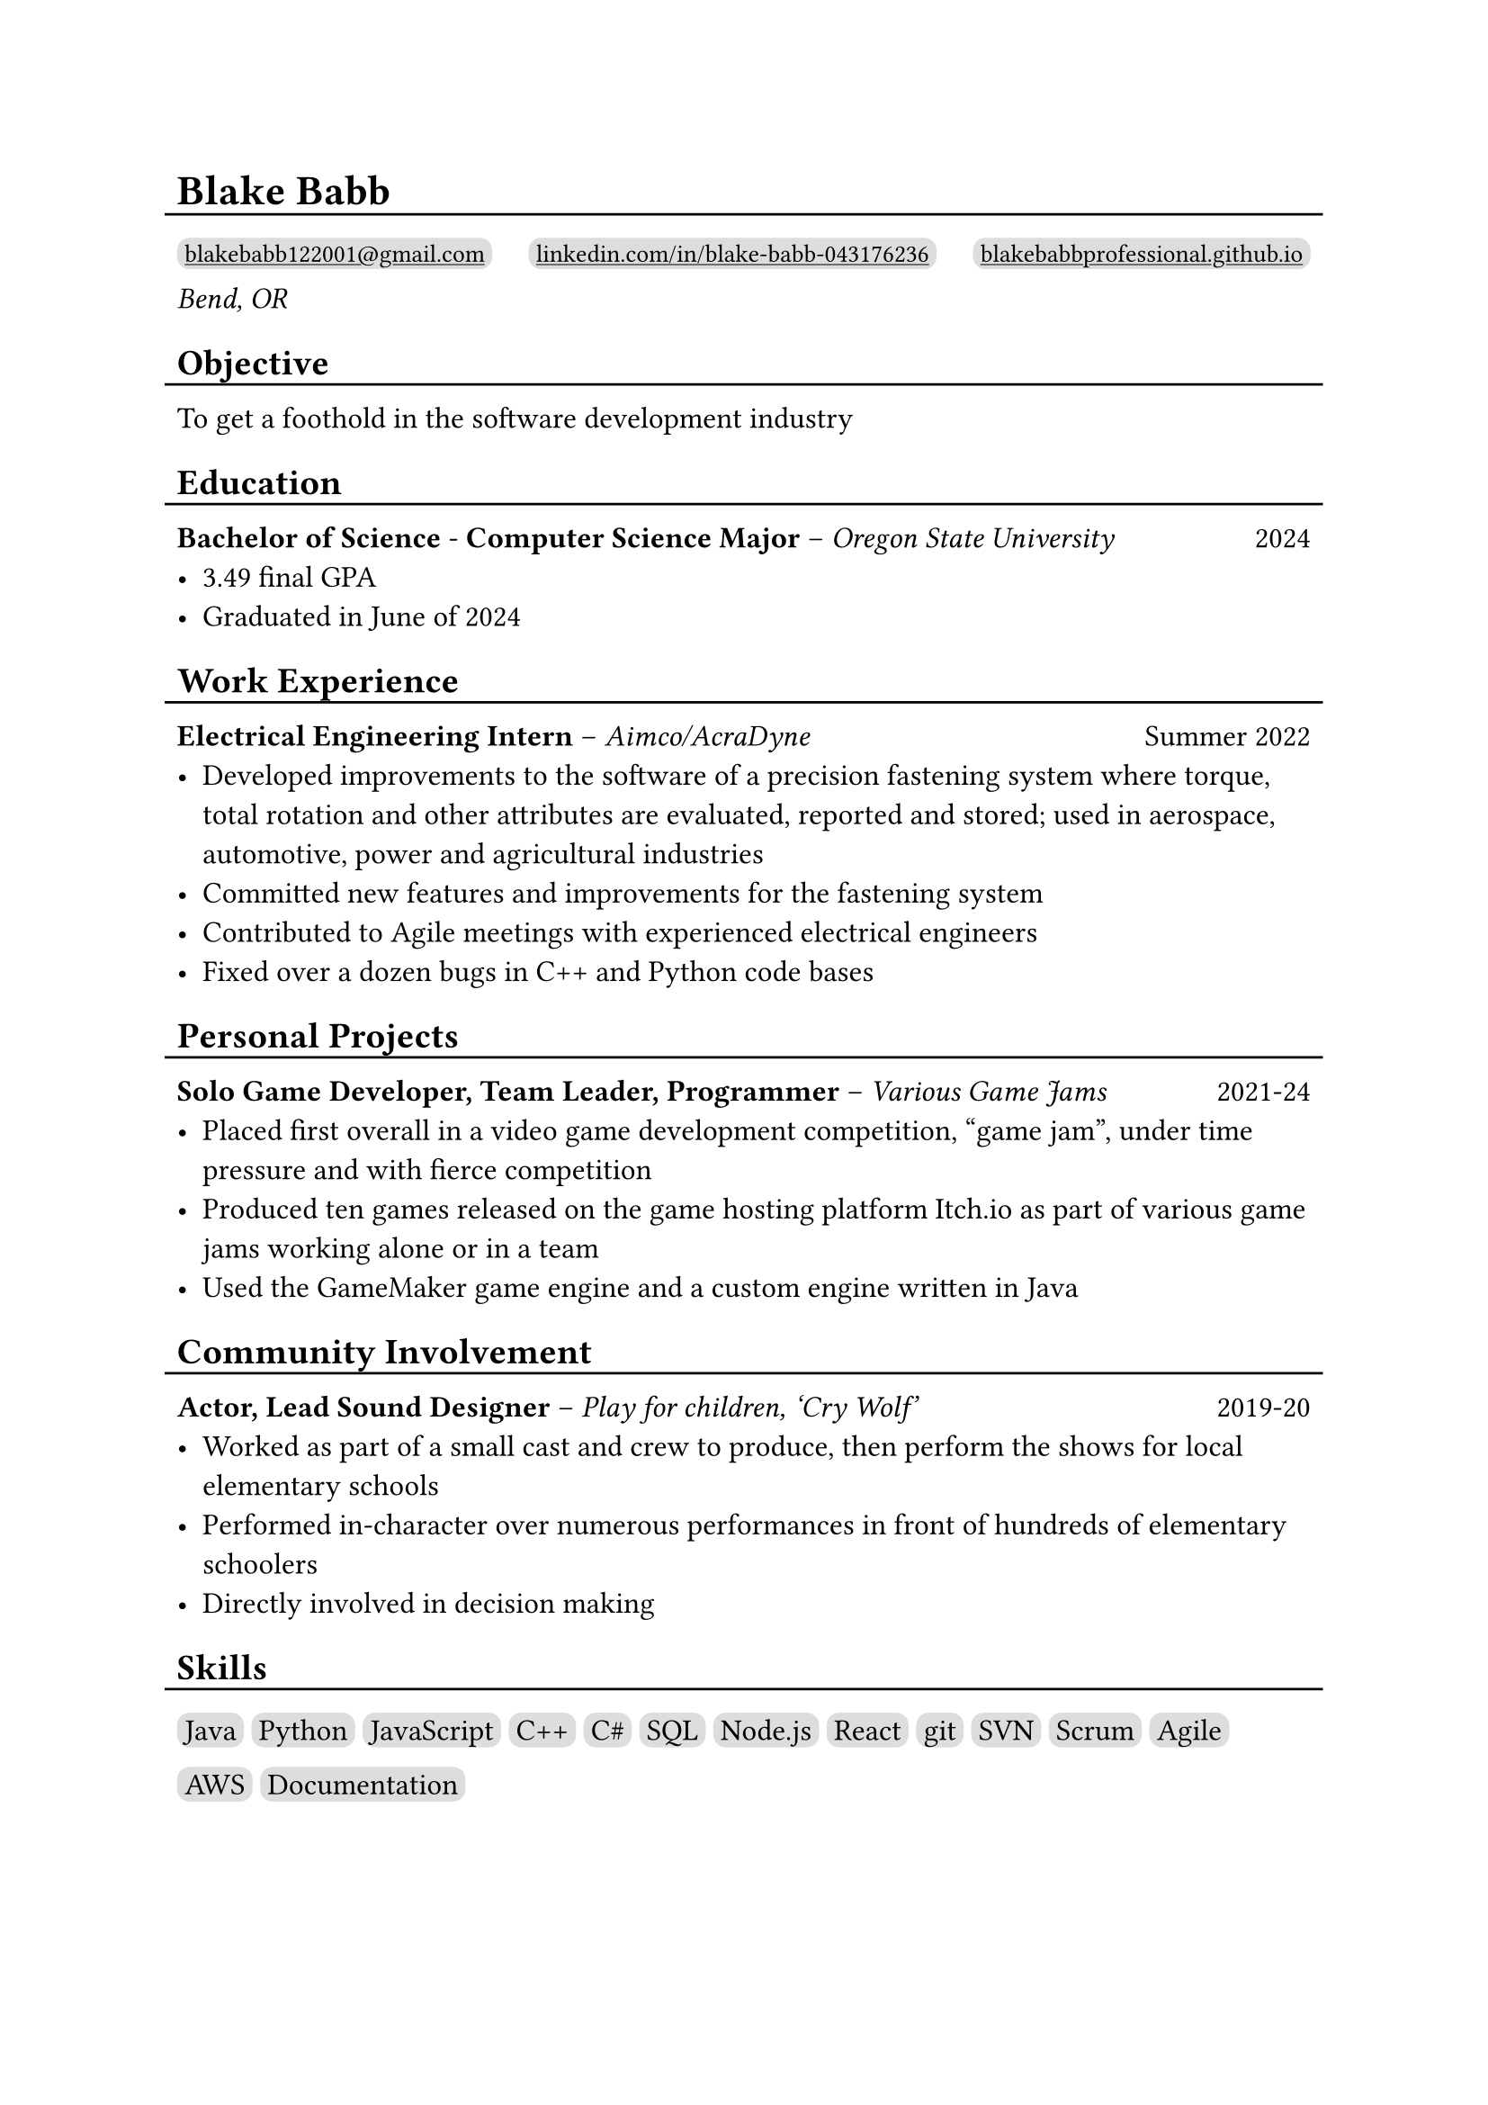 #show link: underline

#set text(size: 12pt)

#let l = block(
  inset: -5pt,
  line(length: 100%, stroke: 1pt)
)

= Blake Babb
#l
#let links = (
  ("mailto:blakebabb122001@gmail.com",
    [blakebabb122001\@gmail.com]),
  ("https://www.linkedin.com/in/blake-babb-043176236",
    [linkedin.com/in/blake-babb-043176236]),
  ("https://www.blakebabbprofessional.github.io",
    [blakebabbprofessional.github.io]))
#for i in array.range(0, links.len()) [
  #box(
    inset: 3pt,
    radius: 5pt,
    fill: silver,
    link(links.at(i).at(0))[#text(
      size: 10pt, links.at(i).at(1)
    )]
  )
  #if i < links.len()-1 [#h(1fr)]
] \
_Bend, OR_

== Objective
#l
To get a foothold in the software development industry

== Education
#l
*Bachelor of Science* - *Computer Science Major* – _Oregon State University_ #h(1fr) 2024
- 3.49 final GPA
- Graduated in June of 2024

== Work Experience
#l
*Electrical Engineering Intern* – _Aimco/AcraDyne_ #h(1fr) Summer 2022
- Developed improvements to the software of a precision fastening system where
  torque, total rotation and other attributes are evaluated, reported and
  stored; used in aerospace, automotive, power and agricultural industries
- Committed new features and improvements for the fastening system
- Contributed to Agile meetings with experienced electrical engineers
- Fixed over a dozen bugs in C++ and Python code bases

//*Auditorium Tech* – _Bend LaPine Schools_ #h(1fr) 2019
//- Maintained and diagnosed issues with actor microphones during theatrical performances

== Personal Projects
#l
*Solo Game Developer, Team Leader, Programmer* – _Various Game Jams_ #h(1fr) 2021-24
- Placed first overall in a video game development competition, “game jam”,
  under time pressure and with fierce competition
- Produced ten games released on the game hosting platform Itch.io as part of
  various game jams working alone or in a team
- Used the GameMaker game engine and a custom engine written in Java

== Community Involvement
#l
*Actor, Lead Sound Designer* – _Play for children, ‘Cry Wolf’_ #h(1fr) 2019-20
- Worked as part of a small cast and crew to produce, then perform the shows for
  local elementary schools
- Performed in-character over numerous performances in front of hundreds of
  elementary schoolers
- Directly involved in decision making

== Skills
#l
#let skills = ([Java], [Python], [JavaScript], [C++], [C\#], [SQL], [Node.js],
  [React], [git], [SVN], [Scrum], [Agile], [AWS], [Documentation])
#for s in skills [
  #box(
    inset: 3pt,
    fill: silver,
    radius: 5pt,
    s
  )
]
